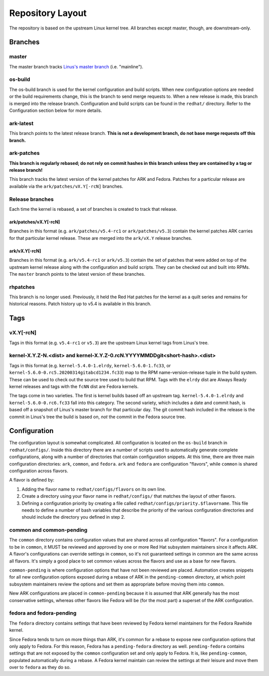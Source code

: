 .. _repository-layout:

=================
Repository Layout
=================

The repository is based on the upstream Linux kernel tree. All branches
except master, though, are downstream-only.

Branches
--------

master
~~~~~~

The master branch tracks `Linus's master
branch <git://git.kernel.org/pub/scm/linux/kernel/git/torvalds/linux.git>`__
(i.e. "mainline").

os-build
~~~~~~~~

The os-build branch is used for the kernel configuration and build
scripts. When new configuration options are needed or the build
requirements change, this is the branch to send merge requests to. When
a new release is made, this branch is merged into the release branch.
Configuration and build scripts can be found in the ``redhat/``
directory. Refer to the Configuration section below for more details.

ark-latest
~~~~~~~~~~

This branch points to the latest release branch. **This is not a
development branch, do not base merge requests off this branch.**

ark-patches
~~~~~~~~~~~

**This branch is regularly rebased; do not rely on commit hashes in this
branch unless they are contained by a tag or release branch!**

This branch tracks the latest version of the kernel patches for ARK and
Fedora. Patches for a particular release are available via the
``ark/patches/vX.Y[-rcN]`` branches.

Release branches
~~~~~~~~~~~~~~~~

Each time the kernel is rebased, a set of branches is created to track
that release.

.. _arkpatchesvxy-rcn:

ark/patches/vX.Y[-rcN]
^^^^^^^^^^^^^^^^^^^^^^

Branches in this format (e.g. ``ark/patches/v5.4-rc1`` or
``ark/patches/v5.3``) contain the kernel patches ARK carries for that
particular kernel release. These are merged into the ``ark/vX.Y``
release branches.

.. _arkvxy-rcn:

ark/vX.Y[-rcN]
^^^^^^^^^^^^^^

Branches in this format (e.g. ``ark/v5.4-rc1`` or ``ark/v5.3``) contain
the set of patches that were added on top of the upstream kernel release
along with the configuration and build scripts. They can be checked out
and built into RPMs. The ``master`` branch points to the latest version
of these branches.

rhpatches
~~~~~~~~~

This branch is no longer used. Previously, it held the Red Hat patches
for the kernel as a quilt series and remains for historical reasons.
Patch history up to v5.4 is available in this branch.

Tags
----

.. _vxy-rcn:

vX.Y[-rcN]
~~~~~~~~~~

Tags in this format (e.g. ``v5.4-rc1`` or ``v5.3``) are the upstream
Linux kernel tags from Linus's tree.

.. _kernel-xyz-ndist-and-kernel-xyz-0rcnyyyymmddgitshort-hashdist:

kernel-X.Y.Z-N.<dist> and kernel-X.Y.Z-0.rcN.YYYYMMDDgit<short-hash>.<dist>
~~~~~~~~~~~~~~~~~~~~~~~~~~~~~~~~~~~~~~~~~~~~~~~~~~~~~~~~~~~~~~~~~~~~~~~~~~~

Tags in this format (e.g. ``kernel-5.4.0-1.elrdy``,
``kernel-5.6.0-1.fc33``, or
``kernel-5.6.0-0.rc5.20200314gitabcd1234.fc33``) map to the RPM
name-version-release tuple in the build system. These can be used to
check out the source tree used to build that RPM. Tags with the
``elrdy`` dist are Always Ready kernel releases and tags with the
``fcNN`` dist are Fedora kernels.

The tags come in two varieties. The first is kernel builds based off an
upstream tag. ``kernel-5.4.0-1.elrdy`` and ``kernel-5.6.0-0.rc6.fc33``
fall into this category. The second variety, which includes a date and
commit hash, is based off a snapshot of Linus's master branch for that
particular day. The git commit hash included in the release is the
commit in Linus's tree the build is based on, *not* the commit in the
Fedora source tree.

Configuration
-------------

The configuration layout is somewhat complicated. All configuration is
located on the ``os-build`` branch in ``redhat/configs/``. Inside this
directory there are a number of scripts used to automatically generate
complete configurations, along with a number of directories that contain
configuration snippets. At this time, there are three main configuration
directories: ``ark``, ``common``, and ``fedora``. ``ark`` and ``fedora``
are configuration "flavors", while ``common`` is shared configuration
across flavors.

A flavor is defined by:

1. Adding the flavor name to ``redhat/configs/flavors`` on its own line.
2. Create a directory using your flavor name in ``redhat/configs/`` that
   matches the layout of other flavors.
3. Defining a configuration priority by creating a file called
   ``redhat/configs/priority.$flavorname``. This file needs to define a
   number of bash variables that describe the priority of the various
   configuration directories and should include the directory you
   defined in step 2.

common and common-pending
~~~~~~~~~~~~~~~~~~~~~~~~~

The ``common`` directory contains configuration values that are shared
across all configuration "flavors". For a configuration to be in
``common``, it MUST be reviewed and approved by one or more Red Hat
subsystem maintainers since it affects ARK. A flavor's configurations
can override settings in ``common``, so it's not guaranteed settings in
common are the same across all flavors. It's simply a good place to set
common values across the flavors and use as a base for new flavors.

``common-pending`` is where configuration options that have not been
reviewed are placed. Automation creates snippets for all new
configuration options exposed during a rebase of ARK in the
``pending-common`` directory, at which point subsystem maintainers
review the options and set them as appropriate before moving them into
``common``.

New ARK configurations are placed in ``common-pending`` because it is
assumed that ARK generally has the most conservative settings, whereas
other flavors like Fedora will be (for the most part) a superset of the
ARK configuration.

fedora and fedora-pending
~~~~~~~~~~~~~~~~~~~~~~~~~

The ``fedora`` directory contains settings that have been reviewed by
Fedora kernel maintainers for the Fedora Rawhide kernel.

Since Fedora tends to turn on more things than ARK, it's common for a
rebase to expose new configuration options that only apply to Fedora.
For this reason, Fedora has a ``pending-fedora`` directory as well.
``pending-fedora`` contains settings that are not exposed by the
``common`` configuration set and only apply to Fedora. It is, like
``pending-common``, populated automatically during a rebase. A Fedora
kernel maintain can review the settings at their leisure and move them
over to ``fedora`` as they do so.
